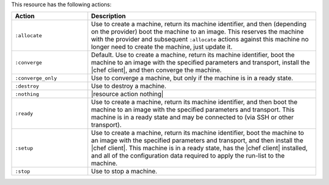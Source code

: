 .. The contents of this file are included in multiple topics.
.. This file should not be changed in a way that hinders its ability to appear in multiple documentation sets.


This resource has the following actions:

.. list-table::
   :widths: 150 450
   :header-rows: 1

   * - Action
     - Description
   * - ``:allocate``
     - Use to create a machine, return its machine identifier, and then (depending on the provider) boot the machine to an image. This reserves the machine with the provider and subsequent ``:allocate`` actions against this machine no longer need to create the machine, just update it.
   * - ``:converge``
     - Default. Use to create a machine, return its machine identifier, boot the machine to an image with the specified parameters and transport, install the |chef client|, and then converge the machine.
   * - ``:converge_only``
     - Use to converge a machine, but only if the machine is in a ready state.
   * - ``:destroy``
     - Use to destroy a machine.
   * - ``:nothing``
     - |resource action nothing|
   * - ``:ready``
     - Use to create a machine, return its machine identifier, and then boot the machine to an image with the specified parameters and transport. This machine is in a ready state and may be connected to (via SSH or other transport).
   * - ``:setup``
     - Use to create a machine, return its machine identifier, boot the machine to an image with the specified parameters and transport, and then install the |chef client|. This machine is in a ready state, has the |chef client| installed, and all of the configuration data required to apply the run-list to the machine. 
   * - ``:stop``
     - Use to stop a machine.
